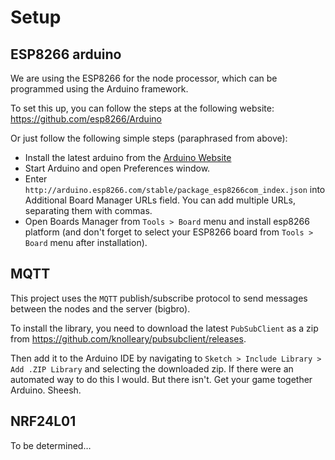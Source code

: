 
* Setup
** ESP8266 arduino
   We are using the ESP8266 for the node processor, which can be
   programmed using the Arduino framework.

   To set this up, you can follow the steps at the following website:
   https://github.com/esp8266/Arduino

   Or just follow the following simple steps (paraphrased from above):
   - Install the latest arduino from the [[https://www.arduino.cc/][Arduino Website]]
   - Start Arduino and open Preferences window.
   - Enter
     =http://arduino.esp8266.com/stable/package_esp8266com_index.json=
     into Additional Board Manager URLs field. You can add multiple
     URLs, separating them with commas.
   - Open Boards Manager from =Tools > Board= menu and install esp8266
     platform (and don't forget to select your ESP8266 board from
     =Tools > Board= menu after installation).
** MQTT
   This project uses the =MQTT= publish/subscribe protocol to send
   messages between the nodes and the server (bigbro).

   To install the library, you need to download the latest =PubSubClient=
   as a zip from https://github.com/knolleary/pubsubclient/releases.

   Then add it to the Arduino IDE by navigating to
   =Sketch > Include Library > Add .ZIP Library= and selecting the
   downloaded zip.      If there were an automated way to do this I would. But
   there isn't. Get your game together Arduino. Sheesh.

** NRF24L01
   To be determined...
